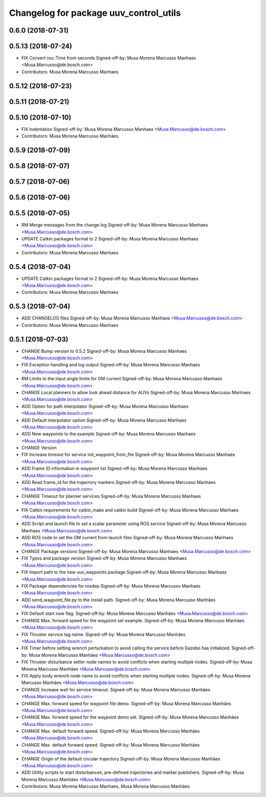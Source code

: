 ^^^^^^^^^^^^^^^^^^^^^^^^^^^^^^^^^^^^^^^
Changelog for package uuv_control_utils
^^^^^^^^^^^^^^^^^^^^^^^^^^^^^^^^^^^^^^^

0.6.0 (2018-07-31)
------------------

0.5.13 (2018-07-24)
-------------------
* FIX Convert ros::Time from seconds
  Signed-off-by: Musa Morena Marcusso Manhaes <Musa.Marcusso@de.bosch.com>
* Contributors: Musa Morena Marcusso Manhaes

0.5.12 (2018-07-23)
-------------------

0.5.11 (2018-07-21)
-------------------

0.5.10 (2018-07-10)
-------------------
* FIX Indentation
  Signed-off-by: Musa Morena Marcusso Manhaes <Musa.Marcusso@de.bosch.com>
* Contributors: Musa Morena Marcusso Manhães

0.5.9 (2018-07-09)
------------------

0.5.8 (2018-07-07)
------------------

0.5.7 (2018-07-06)
------------------

0.5.6 (2018-07-06)
------------------

0.5.5 (2018-07-05)
------------------
* RM Merge messages from the change log
  Signed-off-by: Musa Morena Marcusso Manhaes <Musa.Marcusso@de.bosch.com>
* UPDATE Catkin packages format to 2
  Signed-off-by: Musa Morena Marcusso Manhaes <Musa.Marcusso@de.bosch.com>
* Contributors: Musa Morena Marcusso Manhaes

0.5.4 (2018-07-04)
------------------
* UPDATE Catkin packages format to 2
  Signed-off-by: Musa Morena Marcusso Manhaes <Musa.Marcusso@de.bosch.com>
* Contributors: Musa Morena Marcusso Manhaes

0.5.3 (2018-07-04)
------------------
* ADD CHANGELOG files
  Signed-off-by: Musa Morena Marcusso Manhaes <Musa.Marcusso@de.bosch.com>
* Contributors: Musa Morena Marcusso Manhaes

0.5.1 (2018-07-03)
------------------
* CHANGE Bump version to 0.5.2
  Signed-off-by: Musa Morena Marcusso Manhaes <Musa.Marcusso@de.bosch.com>
* FIX Exception handling and log output
  Signed-off-by: Musa Morena Marcusso Manhaes <Musa.Marcusso@de.bosch.com>
* RM Limits to the input angle limits for GM current
  Signed-off-by: Musa Morena Marcusso Manhaes <Musa.Marcusso@de.bosch.com>
* CHANGE Local planners to allow look ahead distance for AUVs
  Signed-off-by: Musa Morena Marcusso Manhaes <Musa.Marcusso@de.bosch.com>
* ADD Option for path interpolator
  Signed-off-by: Musa Morena Marcusso Manhaes <Musa.Marcusso@de.bosch.com>
* ADD Default interpolator option
  Signed-off-by: Musa Morena Marcusso Manhaes <Musa.Marcusso@de.bosch.com>
* ADD New waypoints to the example
  Signed-off-by: Musa Morena Marcusso Manhaes <Musa.Marcusso@de.bosch.com>
* CHANGE Version
* FIX Increase timeout for service init_waypoint_from_file
  Signed-off-by: Musa Morena Marcusso Manhaes <Musa.Marcusso@de.bosch.com>
* ADD Frame ID information in waypoint list
  Signed-off-by: Musa Morena Marcusso Manhaes <Musa.Marcusso@de.bosch.com>
* ADD Read frame_id for the trajectory markers
  Signed-off-by: Musa Morena Marcusso Manhaes <Musa.Marcusso@de.bosch.com>
* CHANGE Timeout for planner services
  Signed-off-by: Musa Morena Marcusso Manhaes <Musa.Marcusso@de.bosch.com>
* FIX Catkin requirements for catkin_make and catkin build
  Signed-off-by: Musa Morena Marcusso Manhaes <Musa.Marcusso@de.bosch.com>
* ADD Script and launch file to set a scalar parameter using ROS service
  Signed-off-by: Musa Morena Marcusso Manhaes <Musa.Marcusso@de.bosch.com>
* ADD ROS node to set the GM current from launch files
  Signed-off-by: Musa Morena Marcusso Manhaes <Musa.Marcusso@de.bosch.com>
* CHANGE Package versions
  Signed-off-by: Musa Morena Marcusso Manhaes <Musa.Marcusso@de.bosch.com>
* FIX Typos and package version
  Signed-off-by: Musa Morena Marcusso Manhaes <Musa.Marcusso@de.bosch.com>
* FIX Import path to the new uuv_waypoints package
  Signed-off-by: Musa Morena Marcusso Manhaes <Musa.Marcusso@de.bosch.com>
* FIX Package dependencies for rosdep
  Signed-off-by: Musa Morena Marcusso Manhaes <Musa.Marcusso@de.bosch.com>
* ADD send_waypoint_file.py to the install path.
  Signed-off-by: Musa Morena Marcusso Manhães <Musa.Marcusso@de.bosch.com>
* FIX Default start now flag.
  Signed-off-by: Musa Morena Marcusso Manhães <Musa.Marcusso@de.bosch.com>
* CHANGE Max. forward speed for the waypoint set example.
  Signed-off-by: Musa Morena Marcusso Manhães <Musa.Marcusso@de.bosch.com>
* FIX Thruster service tag name.
  Signed-off-by: Musa Morena Marcusso Manhães <Musa.Marcusso@de.bosch.com>
* FIX Timer before setting wrench perturbation to avoid calling the service before Gazebo has initialized.
  Signed-off-by: Musa Morena Marcusso Manhães <Musa.Marcusso@de.bosch.com>
* FIX Thruster disturbance setter node names to avoid conflicts when starting multiple nodes.
  Signed-off-by: Musa Morena Marcusso Manhães <Musa.Marcusso@de.bosch.com>
* FIX Apply body wrench node name to avoid conflicts when starting multiple nodes.
  Signed-off-by: Musa Morena Marcusso Manhães <Musa.Marcusso@de.bosch.com>
* CHANGE Increase wait for service timeout.
  Signed-off-by: Musa Morena Marcusso Manhães <Musa.Marcusso@de.bosch.com>
* CHANGE Max. forward speed for waypoint file demo.
  Signed-off-by: Musa Morena Marcusso Manhães <Musa.Marcusso@de.bosch.com>
* CHANGE Max. forward speed for the waypoint demo set.
  Signed-off-by: Musa Morena Marcusso Manhães <Musa.Marcusso@de.bosch.com>
* CHANGE Max. default forward speed.
  Signed-off-by: Musa Morena Marcusso Manhães <Musa.Marcusso@de.bosch.com>
* CHANGE Max. default forward speed.
  Signed-off-by: Musa Morena Marcusso Manhães <Musa.Marcusso@de.bosch.com>
* CHANGE Origin of the default circular trajectory
  Signed-off-by: Musa Morena Marcusso Manhães <Musa.Marcusso@de.bosch.com>
* ADD Utility scripts to start disturbances, pre-defined trajectories and marker publishers.
  Signed-off-by: Musa Morena Marcusso Manhães <Musa.Marcusso@de.bosch.com>
* Contributors: Musa Morena Marcusso Manhaes, Musa Morena Marcusso Manhães
